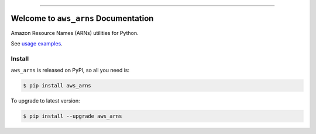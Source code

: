 
.. .. image:: https://readthedocs.org/projects/aws_arns/badge/?version=latest
    :target: https://aws_arns.readthedocs.io/index.html
    :alt: Documentation Status

.. image:: https://github.com/MacHu-GWU/aws_arns-project/workflows/CI/badge.svg
    :target: https://github.com/MacHu-GWU/aws_arns-project/actions?query=workflow:CI

.. image:: https://codecov.io/gh/MacHu-GWU/aws_arns-project/branch/main/graph/badge.svg
    :target: https://codecov.io/gh/MacHu-GWU/aws_arns-project

.. image:: https://img.shields.io/pypi/v/aws_arns.svg
    :target: https://pypi.python.org/pypi/aws_arns

.. image:: https://img.shields.io/pypi/l/aws_arns.svg
    :target: https://pypi.python.org/pypi/aws_arns

.. image:: https://img.shields.io/pypi/pyversions/aws_arns.svg
    :target: https://pypi.python.org/pypi/aws_arns

.. image:: https://img.shields.io/badge/Release_History!--None.svg?style=social
    :target: https://github.com/MacHu-GWU/aws_arns-project/blob/main/release-history.rst

.. image:: https://img.shields.io/badge/STAR_Me_on_GitHub!--None.svg?style=social
    :target: https://github.com/MacHu-GWU/aws_arns-project

------

.. .. image:: https://img.shields.io/badge/Link-Document-blue.svg
    :target: https://aws_arns.readthedocs.io/index.html

.. .. image:: https://img.shields.io/badge/Link-API-blue.svg
    :target: https://aws_arns.readthedocs.io/py-modindex.html

.. .. image:: https://img.shields.io/badge/Link-Source_Code-blue.svg
    :target: https://aws_arns.readthedocs.io/py-modindex.html

.. image:: https://img.shields.io/badge/Link-Install-blue.svg
    :target: `install`_

.. image:: https://img.shields.io/badge/Link-GitHub-blue.svg
    :target: https://github.com/MacHu-GWU/aws_arns-project

.. image:: https://img.shields.io/badge/Link-Submit_Issue-blue.svg
    :target: https://github.com/MacHu-GWU/aws_arns-project/issues

.. image:: https://img.shields.io/badge/Link-Request_Feature-blue.svg
    :target: https://github.com/MacHu-GWU/aws_arns-project/issues

.. image:: https://img.shields.io/badge/Link-Download-blue.svg
    :target: https://pypi.org/pypi/aws_arns#files


Welcome to ``aws_arns`` Documentation
==============================================================================
Amazon Resource Names (ARNs) utilities for Python.

See `usage examples <https://github.com/MacHu-GWU/aws_arns-project/blob/main/examples.ipynb>`_.


.. _install:

Install
------------------------------------------------------------------------------

``aws_arns`` is released on PyPI, so all you need is:

.. code-block:: console

    $ pip install aws_arns

To upgrade to latest version:

.. code-block:: console

    $ pip install --upgrade aws_arns